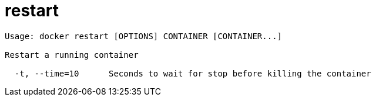 = restart

----
Usage: docker restart [OPTIONS] CONTAINER [CONTAINER...]

Restart a running container

  -t, --time=10      Seconds to wait for stop before killing the container
----